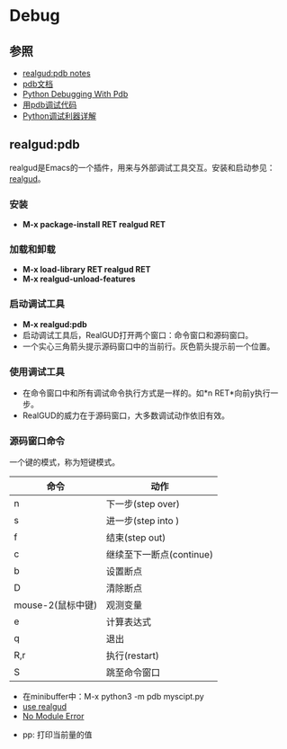* Debug 

** 参照
    - [[https://github.com/realgud/realgud/wiki/pdb-notes][realgud:pdb notes]]
    - [[https://docs.python.org/3/library/pdb.html][pdb文档]]
    - [[https://realpython.com/python-debugging-pdb/][Python Debugging With Pdb]]
    - [[https://pybit.es/pdb-debugger.html][用pdb调试代码]]
    - [[https://www.jianshu.com/p/1c2212fc28a6][Python调试利器详解]]
** realgud:pdb
    realgud是Emacs的一个插件，用来与外部调试工具交互。安装和启动参见：[[https://github.com/realgud/realgud][realgud]]。
*** 安装
    - *M-x package-install RET realgud RET* 
*** 加载和卸载
    - *M-x load-library RET realgud RET*
    - *M-x realgud-unload-features* 
*** 启动调试工具
    - *M-x realgud:pdb*
    - 启动调试工具后，RealGUD打开两个窗口：命令窗口和源码窗口。
    - 一个实心三角箭头提示源码窗口中的当前行。灰色箭头提示前一个位置。
*** 使用调试工具
    - 在命令窗口中和所有调试命令执行方式是一样的。如*n RET*向前y执行一步。
    - RealGUD的威力在于源码窗口，大多数调试动作依旧有效。
*** 源码窗口命令
    一个键的模式，称为短键模式。
   | 命令              | 动作                     |
   |-------------------+--------------------------|
   | n                 | 下一步(step over)        |
   | s                 | 进一步(step into )       |
   | f                 | 结束(step out)           |
   | c                 | 继续至下一断点(continue) |
   | b                 | 设置断点                 |
   | D                 | 清除断点                 |
   | mouse-2(鼠标中键) | 观测变量                 |
   | e                 | 计算表达式               |
   | q                 | 退出                     |
   | R,r               | 执行(restart)            |
   | S                 | 跳至命令窗口             |
   
   - 在minibuffer中：M-x python3 -m pdb myscipt.py
   - [[https://github.com/realgud/realgud/wiki/How-to-Use#supported-debuggers][use realgud]]
   - [[https://github.com/realgud/realgud/issues/211][No Module Error]]

- pp: 打印当前量的值





